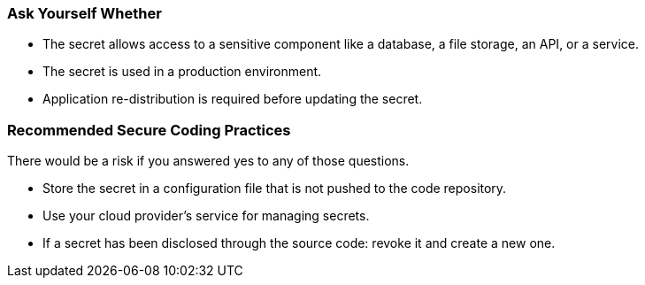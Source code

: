 === Ask Yourself Whether

* The secret allows access to a sensitive component like a database, a file storage, an API, or a service.
* The secret is used in a production environment.
* Application re-distribution is required before updating the secret.

=== Recommended Secure Coding Practices
There would be a risk if you answered yes to any of those questions.

* Store the secret in a configuration file that is not pushed to the code repository.
* Use your cloud provider's service for managing secrets.
* If a secret has been disclosed through the source code: revoke it and create a new one.
